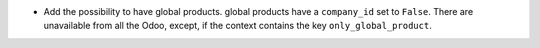 * Add the possibility to have global products.
  global products have a ``company_id`` set to ``False``.
  There are unavailable from all the Odoo, except, if the context contains the key
  ``only_global_product``.
